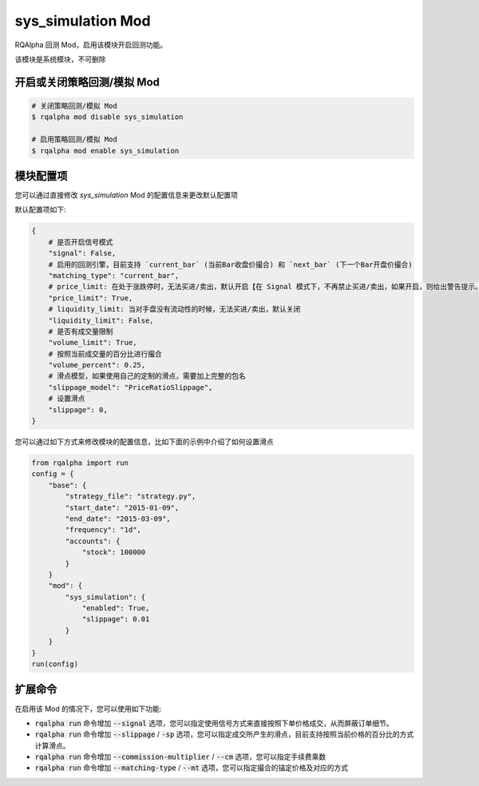 ===============================
sys_simulation Mod
===============================

RQAlpha 回测 Mod，启用该模块开启回测功能。

该模块是系统模块，不可删除

开启或关闭策略回测/模拟 Mod
===============================

..  code-block:: bash

    # 关闭策略回测/模拟 Mod
    $ rqalpha mod disable sys_simulation

    # 启用策略回测/模拟 Mod
    $ rqalpha mod enable sys_simulation

模块配置项
===============================

您可以通过直接修改 `sys_simulation` Mod 的配置信息来更改默认配置项

默认配置项如下:

..  code-block:: python

    {
        # 是否开启信号模式
        "signal": False,
        # 启用的回测引擎，目前支持 `current_bar` (当前Bar收盘价撮合) 和 `next_bar` (下一个Bar开盘价撮合)
        "matching_type": "current_bar",
        # price_limit: 在处于涨跌停时，无法买进/卖出，默认开启【在 Signal 模式下，不再禁止买进/卖出，如果开启，则给出警告提示。】
        "price_limit": True,
        # liquidity_limit: 当对手盘没有流动性的时候，无法买进/卖出，默认关闭
        "liquidity_limit": False,
        # 是否有成交量限制
        "volume_limit": True,
        # 按照当前成交量的百分比进行撮合
        "volume_percent": 0.25,
        # 滑点模型，如果使用自己的定制的滑点，需要加上完整的包名
        "slippage_model": "PriceRatioSlippage",
        # 设置滑点
        "slippage": 0,
    }

您可以通过如下方式来修改模块的配置信息，比如下面的示例中介绍了如何设置滑点

..  code-block:: python

    from rqalpha import run
    config = {
        "base": {
            "strategy_file": "strategy.py",
            "start_date": "2015-01-09",
            "end_date": "2015-03-09",
            "frequency": "1d",
            "accounts": {
                "stock": 100000
            }
        }
        "mod": {
            "sys_simulation": {
                "enabled": True,
                "slippage": 0.01
            }
        }
    }
    run(config)

扩展命令
===============================

在启用该 Mod 的情况下，您可以使用如下功能:

*   :code:`rqalpha run` 命令增加 :code:`--signal` 选项，您可以指定使用信号方式来直接按照下单价格成交，从而屏蔽订单细节。
*   :code:`rqalpha run` 命令增加 :code:`--slippage` / :code:`-sp` 选项，您可以指定成交所产生的滑点，目前支持按照当前价格的百分比的方式计算滑点。
*   :code:`rqalpha run` 命令增加 :code:`--commission-multiplier` / :code:`--cm` 选项，您可以指定手续费乘数
*   :code:`rqalpha run` 命令增加 :code:`--matching-type` / :code:`--mt` 选项，您可以指定撮合的锚定价格及对应的方式
